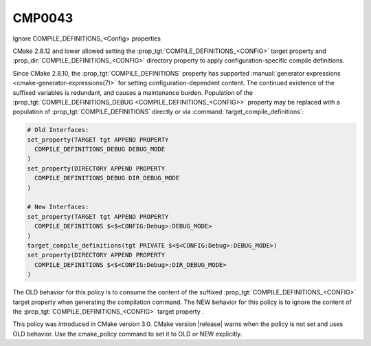 CMP0043
-------

Ignore COMPILE_DEFINITIONS_<Config> properties

CMake 2.8.12 and lower allowed setting the
:prop_tgt:`COMPILE_DEFINITIONS_<CONFIG>` target property and
:prop_dir:`COMPILE_DEFINITIONS_<CONFIG>` directory property to apply
configuration-specific compile definitions.

Since CMake 2.8.10, the :prop_tgt:`COMPILE_DEFINITIONS` property has supported
:manual:`generator expressions <cmake-generator-expressions(7)>` for setting
configuration-dependent content.  The continued existence of the suffixed
variables is redundant, and causes a maintenance burden.  Population of the
:prop_tgt:`COMPILE_DEFINITIONS_DEBUG <COMPILE_DEFINITIONS_<CONFIG>>` property
may be replaced with a population of :prop_tgt:`COMPILE_DEFINITIONS` directly
or via :command:`target_compile_definitions`:

.. code-block:: cmake

  # Old Interfaces:
  set_property(TARGET tgt APPEND PROPERTY
    COMPILE_DEFINITIONS_DEBUG DEBUG_MODE
  )
  set_property(DIRECTORY APPEND PROPERTY
    COMPILE_DEFINITIONS_DEBUG DIR_DEBUG_MODE
  )

  # New Interfaces:
  set_property(TARGET tgt APPEND PROPERTY
    COMPILE_DEFINITIONS $<$<CONFIG:Debug>:DEBUG_MODE>
  )
  target_compile_definitions(tgt PRIVATE $<$<CONFIG:Debug>:DEBUG_MODE>)
  set_property(DIRECTORY APPEND PROPERTY
    COMPILE_DEFINITIONS $<$<CONFIG:Debug>:DIR_DEBUG_MODE>
  )

The OLD behavior for this policy is to consume the content of the suffixed
:prop_tgt:`COMPILE_DEFINITIONS_<CONFIG>` target property when generating the
compilation command. The NEW behavior for this policy is to ignore the content
of the :prop_tgt:`COMPILE_DEFINITIONS_<CONFIG>` target property .

This policy was introduced in CMake version 3.0.  CMake version
|release| warns when the policy is not set and uses OLD behavior.  Use
the cmake_policy command to set it to OLD or NEW explicitly.
